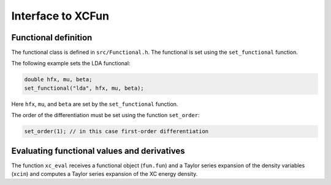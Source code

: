 

Interface to XCFun
==================


Functional definition
---------------------

The functional class is defined in ``src/Functional.h``.
The functional is set using the ``set_functional`` function.

The following example sets the LDA functional:

.. code-block:: c

  double hfx, mu, beta;
  set_functional("lda", hfx, mu, beta);

Here ``hfx``, ``mu``, and ``beta`` are set by the ``set_functional`` function.

The order of the differentiation must be set using the function ``set_order``:

.. code-block:: c

  set_order(1); // in this case first-order differentiation


Evaluating functional values and derivatives
--------------------------------------------

The function ``xc_eval`` receives a functional object (``fun.fun``)
and a Taylor series expansion of the density variables (``xcin``)
and computes a Taylor series expansion of the XC energy density.
